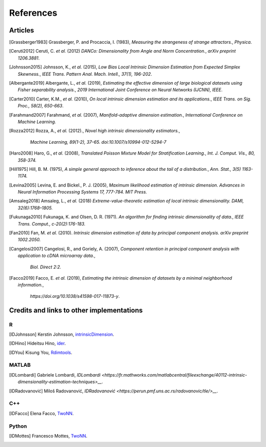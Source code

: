 References
==========

Articles
--------

.. [Grassberger1983] Grassberger, P. and Procaccia, I. (1983),
   *Measuring the strangeness of strange attractors.*,
   `Physica`.
.. [Ceruti2012] Ceruti, C. *et al.* (2012) 
   *DANCo: Dimensionality from Angle and Norm Concentration.*,
   `arXiv preprint 1206.3881`.
.. [Johnsson2015] Johnsson, K., *et al.* (2015),
   *Low Bias Local Intrinsic Dimension Estimation from Expected Simplex Skewness.*,
   `IEEE Trans. Pattern Anal. Mach. Intell., 37(1), 196-202`.
.. [Albergante2019] Albergante, L., *et al.* (2019),
   *Estimating the effective dimension of large biological datasets using Fisher separability analysis.*,
   `2019 International Joint Conference on Neural Networks (IJCNN), IEEE`.
.. [Carter2010] Carter, K.M., *et al.* (2010),
   *On local intrinsic dimension estimation and its applications.*,
   `IEEE Trans. on Sig. Proc., 58(2), 650-663`.
.. [Farahmand2007] Farahmand, *et al.* (2007),  
   *Manifold-adaptive dimension estimation.*,
   `International Conference on Machine Learning.`
.. [Rozza2012] Rozza, A., *et al.* (2012).,
   *Novel high intrinsic dimensionality estimators.*, 
    `Machine Learning, 89(1-2), 37–65. doi:10.1007/s10994-012-5294-7`
.. [Haro2008] Haro, G., *et al.* (2008),
   *Translated Poisson Mixture Model for Stratification Learning.*,
   `Int. J. Comput. Vis., 80, 358-374.`
.. [Hill1975] Hill, B. M. (1975),
   *A simple general approach to inference about the tail of a distribution.*,
   `Ann. Stat., 3(5) 1163-1174.`
.. [Levina2005] Levina, E. and Bickel., P. J. (2005),
   *Maximum likelihood estimation of intrinsic dimension.*
   `Advances in Neural Information Processing Systems 17, 777-784. MIT Press.`
.. [Amsaleg2018] Amsaleg, L., *et al.* (2018)
   *Extreme-value-theoretic estimation of local intrinsic dimensionality.*
   `DAMI, 32(6):1768–1805.`
.. [Fukunaga2010] Fukunaga, K. and Olsen, D. R. (1971). 
   *An algorithm for finding intrinsic dimensionality of data.*,
   `IEEE Trans. Comput., c-20(2):176-183.`
.. [Fan2010] Fan, M. *et al.* (2010). 
   *Intrinsic dimension estimation of data by principal component analysis.*
   `arXiv preprint 1002.2050.`
.. [Cangelosi2007] Cangelosi, R., and Goriely, A. (2007),
   *Component retention in principal component analysis with application to cDNA microarray data.*,
    `Biol. Direct 2:2.`
.. [Amsaleg2019], Amsaleg, L., *et al.* (2019)
   *Intrinsic dimensionality estimation within tight localities.*,
   `In Proceedings of the SIAM International Conference on Data Mining (SDM), pages 181–189, Calgary, Alberta, Canada,` 
.. [Facco2019] Facco, E. *et al.* (2019),
   *Estimating the intrinsic dimension of datasets by a minimal neighborhood information.*,
    `https://doi.org/10.1038/s41598-017-11873-y`.
   

Credits and links to other implementations
------------------------------------------

R
^
.. [IDJohnsson] Kerstin Johnsson,
   `intrinsicDimension <https://cran.r-project.org/web/packages/intrinsicDimension/index.html>`__.
.. [IDHino] Hideitsu Hino,
   `ider <https://cran.r-project.org/web/packages/ider/index.html>`__.
.. [IDYou] Kisung You, 
   `Rdimtools <https://github.com/kyoustat/Rdimtools>`__.

MATLAB
^^^^^^
.. [IDLombardi] Gabriele Lombardi,
  `IDLombardi <https://fr.mathworks.com/matlabcentral/fileexchange/40112-intrinsic-dimensionality-estimation-techniques>__`.
.. [IDRadovanović] Miloš Radovanović,
  `IDRadovanović <https://perun.pmf.uns.ac.rs/radovanovic/tle/>__`.

C++
^^^
.. [IDFacco] Elena Facco,
   `TwoNN <https://github.com/efacco/TWO-NN>`__.

Python 
^^^^^^
.. [IDMottes] Francesco Mottes,
   `TwoNN <https://github.com/fmottes/TWO-NN>`__.

